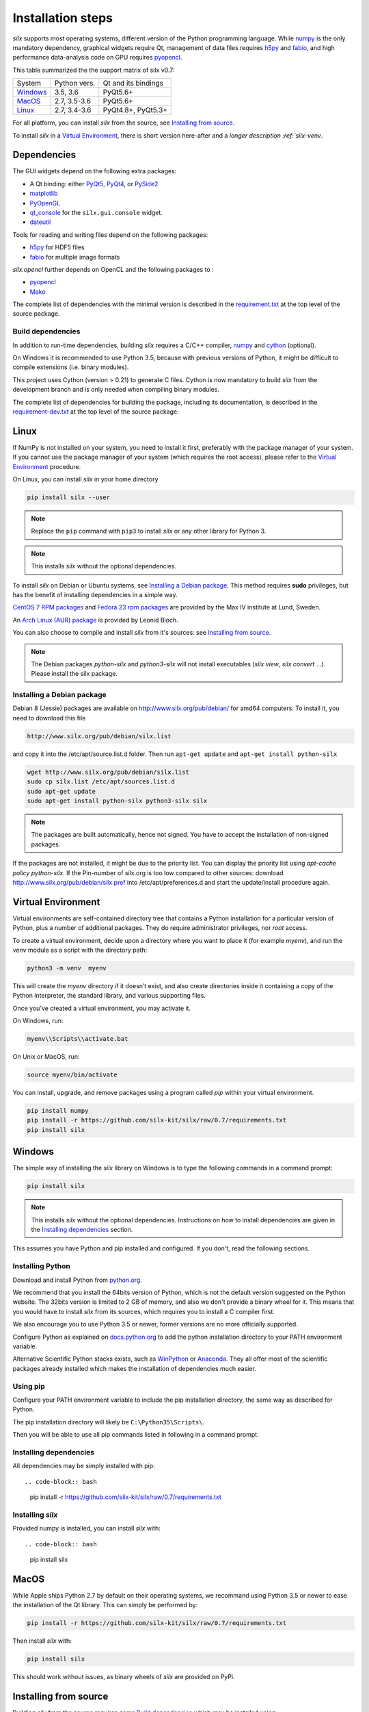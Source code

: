 
Installation steps
==================

*silx* supports most operating systems, different version of the Python
programming language.
While `numpy <http://www.numpy.org/>`_ is the only mandatory dependency,
graphical widgets require Qt, management of data files requires
`h5py <http://docs.h5py.org/en/latest/build.html>`_ and
`fabio <https://github.com/silx-kit/fabio>`_, and high performance data-analysis
code on GPU requires `pyopencl <https://mathema.tician.de/software/pyopencl/>`_.

This table summarized the the support matrix of silx v0.7:

+------------+--------------+---------------------+
| System     | Python vers. | Qt and its bindings |
+------------+--------------+---------------------+
| `Windows`_ | 3.5, 3.6     | PyQt5.6+            |
+------------+--------------+---------------------+
| `MacOS`_   | 2.7, 3.5-3.6 | PyQt5.6+            |
+------------+--------------+---------------------+
| `Linux`_   | 2.7, 3.4-3.6 | PyQt4.8+, PyQt5.3+  |
+------------+--------------+---------------------+

For all platform, you can install *silx* from the source, see `Installing from source`_.

To install *silx* in a `Virtual Environment`_, there is short version here-after
and  a `longer description :ref:`silx-venv`.

Dependencies
------------

The GUI widgets depend on the following extra packages:

* A Qt binding: either `PyQt5, PyQt4 <https://riverbankcomputing.com/software/pyqt/intro>`_,
  or `PySide2 <https://wiki.qt.io/Qt_for_Python>`_
* `matplotlib <http://matplotlib.org/>`_
* `PyOpenGL <http://pyopengl.sourceforge.net/>`_
* `qt_console <https://pypi.python.org/pypi/qtconsole>`_
  for the ``silx.gui.console`` widget.
* `dateutil <https://pypi.org/project/python-dateutil/>`_

Tools for reading and writing files depend on the following packages:

* `h5py <http://docs.h5py.org/en/latest/build.html>`_ for HDF5 files
* `fabio <https://github.com/silx-kit/fabio>`_ for multiple image formats

*silx.opencl* further depends on OpenCL and the following packages to :

* `pyopencl <https://mathema.tician.de/software/pyopencl/>`_
* `Mako <http://www.makotemplates.org/>`_

The complete list of dependencies with the minimal version is described in the
`requirement.txt <https://github.com/silx-kit/silx/blob/0.7/requirements.txt>`_
at the top level of the source package.

Build dependencies
++++++++++++++++++

In addition to run-time dependencies, building *silx* requires a C/C++ compiler,
`numpy <http://www.numpy.org/>`_ and `cython <http://cython.org>`_ (optional).

On Windows it is recommended to use Python 3.5, because with previous versions
of Python, it might be difficult to compile extensions (i.e. binary modules).

This project uses Cython (version > 0.21) to generate C files.
Cython is now mandatory to build *silx* from the development branch and is only
needed when compiling binary modules.

The complete list of dependencies for building the package, including its
documentation, is described in the
`requirement-dev.txt <https://github.com/silx-kit/silx/blob/0.7/requirements-dev.txt>`_
at the top level of the source package.



Linux
-----

If NumPy is not installed on your system, you need to install it first,
preferably with the package manager of your system.
If you cannot use the package manager of your system (which requires the root
access), please refer to the `Virtual Environment`_ procedure.

On Linux, you can install *silx* in your home directory

.. code-block:: bash 

    pip install silx --user

.. note::
    
    Replace the ``pip`` command with ``pip3`` to install *silx* or any other library for Python 3.

.. note::
    
    This installs *silx* without the optional dependencies. 
    
To install *silx* on Debian or Ubuntu systems, see `Installing a Debian package`_.
This method requires **sudo** privileges, but has the benefit of installing
dependencies in a simple way.

`CentOS 7 RPM packages <http://pubrepo.maxiv.lu.se/rpm/el7/x86_64/>`_ and
`Fedora 23 rpm packages <http://pubrepo.maxiv.lu.se/rpm/fc23/x86_64/>`_
are provided by the Max IV institute at Lund, Sweden.

An `Arch Linux (AUR) package <https://aur.archlinux.org/packages/python-silx>`_
is provided by Leonid Bloch.

You can also choose to compile and install *silx* from it's sources:
see `Installing from source`_.

.. note::

    The Debian packages `python-silx` and `python3-silx` will not install executables 
    (`silx view`, `silx convert` ...). Please install the silx package.  


Installing a Debian package
+++++++++++++++++++++++++++

Debian 8 (Jessie) packages are available on http://www.silx.org/pub/debian/ for amd64 computers.
To install it, you need to download this file

.. code-block:: bash 

    http://www.silx.org/pub/debian/silx.list

and copy it into the /etc/apt/source.list.d folder.
Then run ``apt-get update`` and ``apt-get install python-silx``

.. code-block:: bash 

   wget http://www.silx.org/pub/debian/silx.list
   sudo cp silx.list /etc/apt/sources.list.d
   sudo apt-get update
   sudo apt-get install python-silx python3-silx silx

.. note::
    
    The packages are built automatically, hence not signed. 
    You have to accept the installation of non-signed packages.  

If the packages are not installed, it might be due to the priority list.
You can display the priority list using `apt-cache policy python-silx`.
If the Pin-number of silx.org is too low compared to other sources:
download http://www.silx.org/pub/debian/silx.pref into /etc/apt/preferences.d
and start the update/install procedure again.

Virtual Environment
-------------------

Virtual environments are self-contained directory tree that contains a Python
installation for a particular version of Python, plus a number of additional
packages.
They do require administrator privileges, nor *root* access.

To create a virtual environment, decide upon a directory where you want to place
it (for example *myenv*), and run the *venv* module as a script with the directory path:

.. code-block:: bash 

    python3 -m venv  myenv

This will create the *myenv* directory if it doesn’t exist, and also create
directories inside it containing a copy of the Python interpreter, the standard
library, and various supporting files.

Once you’ve created a virtual environment, you may activate it.

On Windows, run:

.. code-block:: bash 

  myenv\\Scripts\\activate.bat

On Unix or MacOS, run:

.. code-block:: bash 

   source myenv/bin/activate

You can install, upgrade, and remove packages using a program called *pip* within
your virtual environment.

.. code-block:: bash 

    pip install numpy
    pip install -r https://github.com/silx-kit/silx/raw/0.7/requirements.txt
    pip install silx
    
Windows
-------

The simple way of installing the *silx* library on Windows is to type the following
commands in a command prompt:

.. code-block:: bash

    pip install silx
  
.. note::
    
    This installs *silx* without the optional dependencies.
    Instructions on how to install dependencies are given in the
    `Installing dependencies`_ section.
    
This assumes you have Python and pip installed and configured. If you don't,
read the following sections.


Installing Python
+++++++++++++++++

Download and install Python from `python.org <https://www.python.org/downloads/>`_.

We recommend that you install the 64bits version of Python, which is not the
default version suggested on the Python website.
The 32bits version is limited to 2 GB of memory, and also we don't provide a
binary wheel for it.
This means that you would have to install *silx* from its sources, which requires
you to install a C compiler first.

We also encourage you to use Python 3.5 or newer, former versions are no more
officially supported.

Configure Python as explained on
`docs.python.org <https://docs.python.org/3/using/windows.html#configuring-python>`_
to add the python installation directory to your PATH environment variable.

Alternative Scientific Python stacks exists, such as
`WinPython <http://winpython.github.io/>`_ or `Anaconda <https://www.anaconda.com/download/#windows>`_.
They all offer most of the scientific packages already installed which makes the
installation of dependencies much easier.

Using pip
+++++++++

Configure your PATH environment variable to include the pip installation
directory, the same way as described for Python.

The pip installation directory will likely be ``C:\Python35\Scripts\``.

Then you will be able to use all pip commands listed in following in a command
prompt.


Installing dependencies
+++++++++++++++++++++++

All dependencies may be simply installed with pip::

.. code-block:: bash 

    pip install -r https://github.com/silx-kit/silx/raw/0.7/requirements.txt


Installing *silx*
+++++++++++++++++

Provided numpy is installed, you can install *silx* with::

.. code-block:: bash 

    pip install silx


MacOS
-----

While Apple ships Python 2.7 by default on their operating systems, we recommand
using Python 3.5 or newer to ease the installation of the Qt library.
This can simply be performed by:

.. code-block:: bash 

    pip install -r https://github.com/silx-kit/silx/raw/0.7/requirements.txt

Then install *silx* with:

.. code-block:: bash 

    pip install silx

This should work without issues, as binary wheels of *silx* are provided on
PyPi.


Installing from source
----------------------

Building *silx* from the source requires some `Build dependencies`_ which may be
installed using:

.. code-block:: bash 

    pip install -r https://github.com/silx-kit/silx/raw/0.7/requirements-dev.txt


Building from source
++++++++++++++++++++

Source package of *silx* releases can be downloaded from
`the pypi project page <https://pypi.python.org/pypi/silx>`_.

After downloading the `silx-x.y.z.tar.gz` archive, extract its content::

    tar xzvf silx-x.y.z.tar.gz
    
Alternatively, you can get the latest source code from the master branch of the
`git repository <https://github.com/silx-kit/silx/archive/master.zip>`_: https://github.com/silx-kit/silx

You can now build and install *silx* from its sources:


.. code-block:: bash 

    cd silx-x.y.z
    pip uninstall -y silx
    pip install . [--user]

Known issues
............

There are specific issues related to MacOSX. If you get this error::

  UnicodeDecodeError: 'ascii' codec can't decode byte 0xc3 in position 1335: ordinal not in range(128)

This is related to the two environment variable LC_ALL and LANG not defined (or wrongly defined to UTF-8).
To set the environment variable, type on the command line:

.. code-block:: bash 

    export LC_ALL=en_US.UTF-8
    export LANG=en_US.UTF-8

Advanced build options
++++++++++++++++++++++

In case you want more control over the build procedure, the build command is:

.. code-block:: bash 

    python setup.py build

There are few advanced options to ``setup.py build``:

* ``--no-cython``: Prevent Cython (even if installed) to re-generate the C source code.
  Use the one provided by the development team.
* ``--no-openmp``: Recompiles the Cython code without OpenMP support (default for MacOSX).
* ``--openmp``: Recompiles the Cython code with OpenMP support (default for Windows and Linux).

Run the test suite of silx (may take a couple of minutes):

.. code-block:: bash 

    python run_tests.py

Package the built into a wheel and install it:

.. code-block:: bash 

    python setup.py bdist_wheel
    pip install dist/silx*.whl 

To build the documentation, using  `Sphinx <http://www.sphinx-doc.org/>`_:

.. code-block:: bash 

    python setup.py build build_doc


Testing
+++++++

To run the tests of an installed version of *silx*, from the python interpreter, run:

.. code-block:: python
    
     import silx.test
     silx.test.run_tests()

To run the test suite of a development version, use the *run_tests.py* script at
the root of the source project.

.. code-block:: bash
    
     python ./run_tests.py
